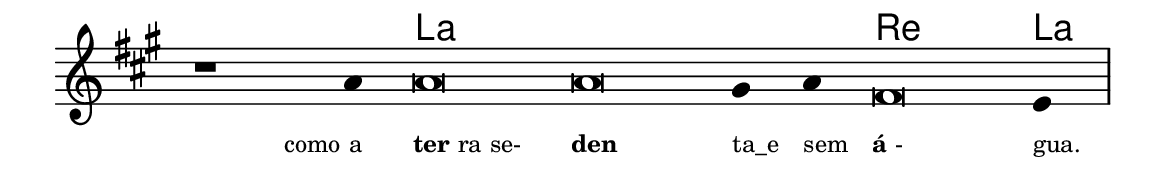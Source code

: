 \version "2.20.0"
#(set! paper-alist (cons '("linha" . (cons (* 148 mm) (* 24 mm))) paper-alist))

\paper {
  #(set-paper-size "linha")
  ragged-right = ##f
}

\language "portugues"


harmonia = \chordmode {
    \cadenzaOn
%harmonia
  r1 r4 la\breve~ la la2 re\breve la4
%/harmonia
}
melodia = \fixed do' {
    \key la \major
    \cadenzaOn
%recitação
    r1 la4 la\breve la sols4 la fas\breve mi4 \bar "|"
%/recitação
}
letra = \lyricmode {
    \teeny
    \tweak self-alignment-X #1  \markup{como a}
    \tweak self-alignment-X #-1 \markup{\bold{ter}ra se-}
    \tweak self-alignment-X #-1 \markup{\bold{den}}
    \tweak self-alignment-X #-1 \markup{ta_e}
    \tweak self-alignment-X #-1 \markup{sem}
    \tweak self-alignment-X #-1 \markup{\bold{á}-}
    \tweak self-alignment-X #-1 \markup{gua.}
}

\book {
  \paper {
      indent = 0\mm
  }
    \header {
      %piece = "A"
      tagline = ""
    }
  \score {
    <<
      \new ChordNames {
        \set chordChanges = ##t
        \set noChordSymbol = ""
        \harmonia
      }
      \new Voice = "canto" { \melodia }
      \new Lyrics \lyricsto "canto" \letra
    >>
    \layout {
      %indent = 0\cm
      \context {
        \Staff
        \remove "Time_signature_engraver"
        \hide Stem
      }
    }
  }
}
